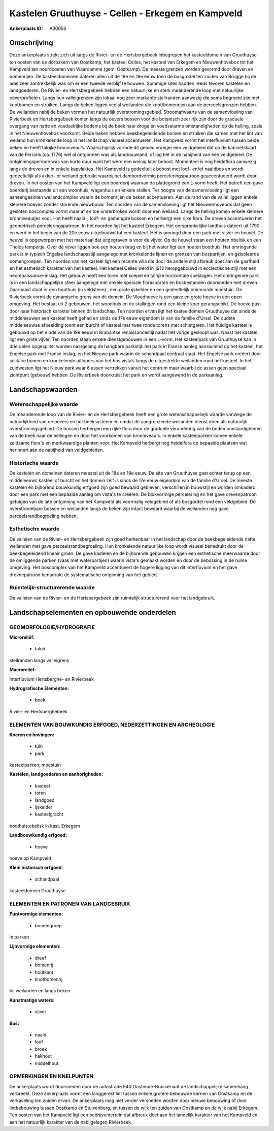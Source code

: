 Kastelen Gruuthuyse - Cellen - Erkegem en Kampveld
==================================================

:Ankerplaats ID: A30056




Omschrijving
------------

Deze ankerplaats strekt zich uit langs de Rivier- en de Hertsbergebeek
inbegrepen het kasteeldomein van Gruuthuyse ten oosten van de dorpskern
van Oostkamp, het kasteel Celles, het kasteel van Erkegem en
Nieuwenhovebos tot het Kampveld ten noordoosten van Waardamme (gem.
Oostkamp). De meeste grenzen worden gevormd door dreven en bomenrijen.
De kasteeldomeinen dateren allen uit de 18e en 19e eeuw toen de
bosgrodel ten zuiden van Brugge bij de adel zeer aantrekkelijk was om er
een tweede verblijf te bouwen. Sommige sites hadden reeds tevoren
kastelen en landgoederen. De Rivier- en Hertsbergebeek hebben een
natuurlijke en sterk meanderende loop met natuurlijke oeverprofielen.
Langs hun valleigrenzen zijn lokaal nog zeer markante steilranden
aanwezig die soms begroeid zijn met knotbomen en struiken. Langs de
beken liggen veelal weilanden die knot/bomenrijen aan de perceelsgrenzen
hebben. De weilanden nabij de beken vormen het natuurlijk
overstromingsgebied. Stroomafwaarts van de samenvloeiing van Rivierbeek
en Hertsbergebeek komen langs de oevers bossen voor die botanisch zeer
rijk zijn door de graduele overgang van natte en voedselrijke bodems bij
de beek naar droge en voedselarme omstandigheden op de helling, zoals in
het Nieuwenhovebos voorkomt. Beide beken hebben beekbegeleidende bomen
en struiken die samen met het lint van weiland hun kronkelende loop in
het landschap visueel accentueren. Het Kampveld vormt het interfluvium
tussen beide beken en heeft talrijke bronniveau’s. Waarschijnlijk vormde
dit gebied vroeger een veldgebied dat op de kabinetskaart van de
Ferraris (ca. 1776) wel al ontgonnen was als landbouwland, of lag het in
de nabijheid van een veldgebied. De ontginningsperiode was van korte
duur want het werd een weinig later bebost. Momenteel is nog heideflora
aanwezig langs de dreven en in enkele kapvlaktes. Het Kampveld is
gedeeltelijk bebost met loof- en/of naaldbos en wordt gedeeltelijk als
akker- of weiland gebruikt waarbij het dambordvormig perceleringspatroon
geaccentueerd wordt door dreven. In het oosten van het Kampveld ligt een
boerderij waarvan de plattegrond een L-vorm heeft. Het betreft een gave
boerderij bestaande uit een woonhuis, wagenhuis en enkele stallen. Ter
hoogte van de samenvloeiing ligt een aaneengesloten weilandcomplex
waarin de bomenrijen de beken accentueren. Aan de rand van de vallei
liggen enkele kleinere hoeves zonder storende nieuwbouw. Ten noorden van
de samenvloeiing ligt het Nieuwenhovebos dat geen gesloten boscomplex
vormt maar af en toe onderbroken wordt door een weiland. Langs de
helling komen enkele kleinere bronniveautjes voor. Het heeft naald-,
loof- en gemengde bossen en herbergt een rijke flora. De dreven
accentueren het geometrisch perceleringspatroon. In het noorden ligt het
kasteel Erkegem. Het oorspronkelijke landhuis dateert uit 1790 en werd
in het begin van de 20e eeuw uitgebouwd tot een kasteel. Het is omringd
door een park met vijver en heuvel. De heuvel is opgeworpen met het
materiaal dat uitgegraven is voor de vijver. Op de heuvel staan een
houten obelisk en een Tholos tempeltje. Over de vijver liggen ook een
houten brug en bij het water ligt een houten boothuis. Het omringende
park is in typisch Engelse landschapsstijl aangelegd met kronkelende
lijnen en grenzen van bospartijen, en geïsoleerde bomengroepen. Ten
noorden van het kasteel ligt een recente villa die door de andere stijl
afbreuk doet aan de gaafheid en het esthetisch karakter van het kasteel.
Het kasteel Celles werd in 1912 heropgebouwd in ecclectische stijl met
een neorenaissance-inslag. Het gebouw heeft een toren met koepel en
talrijke horizontale speklagen. Het omringende park is in een
landschappelijke sfeer aangelegd met enkele speciale florasoorten en
bosbestanden doorsneden met dreven. Daarnaast staat er een boothuis (in
veldsteen) , een grote ijskelder en een gedeeltelijk ommuurde moestuin.
De Rivierbeek vormt de dynamische grens van dit domein. De Vloedhoeve is
een gave en grote hoeve in een open omgeving. Het bestaat uit 2
gebouwen, het woonhuis en de stallingen rond een kleine koer
gerangschikt. De hoeve past door haar historisch karakter binnen dit
landschap. Ten noorden ervan ligt het kasteeldomein Gruuthuyse dat sinds
de middeleeuwen een kasteel heeft gehad en sinds de 17e eeuw eigendom is
van de familie d'Ursel. De oudste middeleeuwse afbeelding toont een
burcht of kasteel met twee ronde torens met schietgaten. Het huidige
kasteel is gebouwd op het einde van de 19e eeuw in Brabantse
renaissancestijl nadat het vorige gesloopt was. Naast het kasteel ligt
een grote vijver. Ten noorden staan enkele dienstgebouwen in een L-vorm.
Het kasteelpark van Gruuthuyse kan in drie delen opgesplitst worden
naargelang de hangbare parkstijl: het park in Franse aanleg aansluitend
op het kasteel, het Engelse park met Franse inslag, en het Nieuwe park
waarin de schandpaal centraal staat. Het Engelse park creëert door
solitaire bomen en kronkelende uitlopers van het bos vista’s langs de
uitgestrekte weilanden rond het kasteel. In het zuidwesten ligt het
Nieuw park waar 6 assen vertrekken vanuit het centrum maar waarbij de
assen geen speciaal zichtpunt (gebouw) hebben. De Rivierbeek doorkruist
het park en wordt aangewend in de parkaanleg.




Landschapswaarden
-----------------


Wetenschappelijke waarde
~~~~~~~~~~~~~~~~~~~~~~~~

De meanderende loop van de Rivier- en de Hertsbergebeek heeft een
grote wetenschappeliejk waarde vanwege de natuurlijkheid van de oevers
en het beeksysteem en omdat de aangrenzende weilanden dienst doen als
natuurlijk overstromingsgebied. De bossen herbergen een rijke flora door
de graduele verandering van de bodemomstandigheden van de beek naar de
hellingen en door het voorkomen van bronniveau's. In enkele
kasteelparken komen enkele zeldzame flora's en merkwaardige planten
voor. Het Kampveld herbergt nog heidelfora op bepaalde plaatsen wat
herinnert aan de nabijheid van veldgebieden.

Historische waarde
~~~~~~~~~~~~~~~~~~


De kastelen en domeinen dateren meestal uit de 18e en 19e eeuw. De
site van Gruuthuyse gaat echter terug op een middeleeuws kasteel of
burcht en het domein zelf is sinds de 17e eeuw eigendom van de familie
d'Ursel. De meeste kastelen en bijhorend bouwkundig erfgoed zijn goed
bewaard gebleven, verschillen in bouwstijl en worden omkaderd door een
park met een bepaalde aanleg om vista's te creëren. De blokvormige
percelering en het gave drevenpatroon getuigen van de late ontginning
van het Kampveld als voormalig veldgebied of als bosgordel rond een
veldgebied. De overstroombare bossen en weilanden langs de beken zijn
intact bewaard waarbij de weilanden nog gave perceelsrandbegroeiing
hebben.

Esthetische waarde
~~~~~~~~~~~~~~~~~~

De valleien van de Rivier- en Hertsbergebeek zijn
goed herkenbaar in het landschap door de beekbegeleidende natte
weilanden met gave perceelsrandbegroeiing. Hun kronkelende natuurlijke
loop wordt visueel benadrukt door de beekbegeleidend lineair groen. De
gave kastelen en de bijhorende gebouwen krijgen een esthetische
meerwaarde door de omliggende parken (vaak met waterpartijen) waarin
vista's gemaakt worden en door de bebossing in de ruime omgeving. Het
boscomplex van het Kampveld accentueert de hogere ligging van dit
interfluvium en het gave drevnepatroon benadrukt de systematische
ontginning van het gebied.


Ruimtelijk-structurerende waarde
~~~~~~~~~~~~~~~~~~~~~~~~~~~~~~~~

De valleien van de Rivier- en de Hertsbergebeek zijn ruimtelijk
structurerend voor het landgebruik.



Landschapselementen en opbouwende onderdelen
--------------------------------------------



GEOMORFOLOGIE/HYDROGRAFIE
~~~~~~~~~~~~~~~~~~~~~~~~

**Microreliëf:**

 * talud


steilranden langs valleigrens

**Macroreliëf:**

interfluvium Hertsberghe- en Rivierbeek

**Hydrografische Elementen:**

 * beek


Rivier- en Hertsberghebeek

ELEMENTEN VAN BOUWKUNDIG ERFGOED, NEDERZETTINGEN EN ARCHEOLOGIE
~~~~~~~~~~~~~~~~~~~~~~~~~~~~~~~~~~~~~~~~~~~~~~~~~~~~~~~~~~~~~~~

**Koeren en hovingen:**

 * tuin
 * park


kasteelparken; moestuin

**Kastelen, landgoederen en aanhorigheden:**

 * kasteel
 * toren
 * landgoed
 * ijskelder
 * kasteelgracht


boothuis;obelisk in kast. Erkegem

**Landbouwkundig erfgoed:**

 * hoeve


hoeve op Kampveld

**Klein historisch erfgoed:**

 * schandpaal


kasteeldomein Gruuthuyse


ELEMENTEN EN PATRONEN VAN LANDGEBRUIK
~~~~~~~~~~~~~~~~~~~~~~~~~~~~~~~~~~~~~

**Puntvormige elementen:**

 * bomengroep


in parken

**Lijnvormige elementen:**

 * dreef
 * bomenrij
 * houtkant
 * knotbomenrij

bij weilanden en langs beken

**Kunstmatige waters:**

 * vijver


**Bos:**

 * naald
 * loof
 * broek
 * hakhout
 * middelhout



OPMERKINGEN EN KNELPUNTEN
~~~~~~~~~~~~~~~~~~~~~~~~

De ankerplaats wordt doorsneden door de autostrade E40 Oostende-Brussel
wat de landschappelijke samenhang verbreekt. Deze ankerplaats vormt een
langgerekt lint tussen enkele grotere bebouwde kernen van Oostkamp en de
verkaveling ten zuiden ervan. De ankerplaats mag niet verder versneden
worden door nieuwe bebouwing of door lintbebouwing tussen Oostkamp en
Stuivenberg, én tussen de wijk ten zuiden van Oostkamp en de wijk nabij
Erkegem. Ten oosten van het Kampveld ligt een bedrijventerrein dat
afbreuk doet aan het landelijk karakter van het Kampveld en aan het
natuurlijk karakter van de nabijgelegen Rivierbeek.
